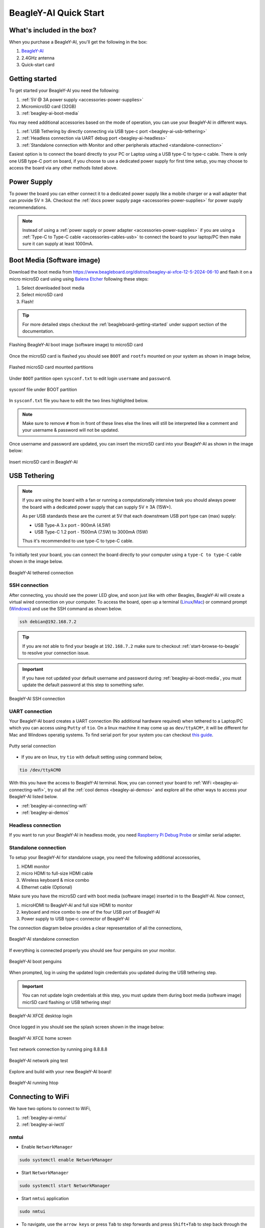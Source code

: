 .. _beagley-ai-quick-start:

BeagleY-AI Quick Start
######################

What's included in the box?
****************************

When you purchase a BeagleY-AI, you'll get the following in the box:

1. `BeagleY-AI <https://www.beagleboard.org/boards/beagley-ai>`_
2. 2.4GHz antenna
3. Quick-start card

.. todo:: Attaching antennas instructions for BeagleY-AI

.. todo:: BeagleY-AI unboxing video

Getting started
***************

To get started your BeagleY-AI you need the following:

1. :ref:`5V @ 3A power supply <accessories-power-supplies>`
2. MicromicroSD card (32GB)
3. :ref:`beagley-ai-boot-media`

You may need additional accessories based on the mode of operation, you can use your BeagleY-AI in different ways.

1. :ref:`USB Tethering by directly connecting via USB type-c port <beagley-ai-usb-tethering>`
2. :ref:`Headless connection via UART debug port <beagley-ai-headless>`
3. :ref:`Standalone connection with Monitor and other peripherals attached <standalone-connection>`

Easiest option is to connect the board directly to your PC or Laptop using a USB type-C to type-c cable. There is only one USB type-C port on board, if you 
choose to use a dedicated power supply for first time setup, you may choose to access the board via any other methods listed above.

Power Supply
**************

To power the board you can either connect it to a dedicated power supply like a mobile charger or a wall adapter that 
can provide 5V ≥ 3A. Checkout the :ref:`docs power supply page <accessories-power-supplies>` for power supply recommendations.

.. note:: 
    Instead of using a :ref:`power supply or power adapter <accessories-power-supplies>` if you are using a :ref:`Type-C to Type-C cable 
    <accessories-cables-usb>` to connect the board to your laptop/PC then make sure it can supply at least 1000mA.

.. _beagley-ai-boot-media:

Boot Media (Software image)
*****************************

.. todo:: Update this section to use latest boot media (software image) for BeagleY-AI.

Download the boot media from
`https://www.beagleboard.org/distros/beagley-ai-xfce-12-5-2024-06-10 <https://www.beagleboard.org/distros/beagley-ai-xfce-12-5-2024-06-10>`_ 
and flash it on a micro microSD card using using `Balena Etcher <https://etcher.balena.io/>`_ following these steps:

1. Select downloaded boot media
2. Select microSD card 
3. Flash!

.. tip:: For more detailed steps checkout the :ref:`beagleboard-getting-started` under support section of the documentation.

.. figure:: images/balena-etcher.*
    :align: center
    :alt: Flashing BeagleY-AI boot image (software image) to microSD card

    Flashing BeagleY-AI boot image (software image) to microSD card

Once the microSD card is flashed you should see ``BOOT`` and ``rootfs`` mounted on your system as shown in image below,

.. figure:: images/disk.*
    :align: center
    :alt: Flashed microSD card mounted partitions

    Flashed microSD card mounted partitions

Under ``BOOT`` partition open ``sysconf.txt`` to edit login ``username`` and ``password``.

.. figure:: images/sysconf.*
    :align: center
    :alt: sysconf file under BOOT partition

    sysconf file under BOOT partition

In ``sysconf.txt`` file you have to edit the two lines highlighted below. 

.. callout::

    .. code-block:: text
        :linenos:
        :lineno-start: 29
        :emphasize-lines: 2,5

        # user_name - Set a user name for the user (1000)
        #user_name=beagle <1>

        # user_password - Set a password for user (1000)
        #user_password=FooBar <2>

    .. annotations::

        <1> If ``boris`` is your username, update ``#user_name=beagle`` to ``user_name=boris``

        <2> If ``bash`` is your password, update ``#user_password=FooBar`` to ``user_password=bash``

.. note:: 
    Make sure to remove ``#`` from in front of these lines else the lines will still be 
    interpreted like a comment and your username & password will not be updated.

Once username and password are updated, you can insert the microSD card into 
your BeagleY-AI as shown in the image below:

.. figure:: images/beagley-ai-micro-sd-card.*
    :align: center
    :alt: Insert microSD card in BeagleY-AI

    Insert microSD card in BeagleY-AI

.. _beagley-ai-usb-tethering:

USB Tethering
**************

.. note:: 
    If you are using the board with a fan or running a computationally intensive 
    task you should always power the board with a dedicated power supply that can supply 5V ≥ 3A (15W+). 

    As per USB standards these are the current at 5V that each downstream USB port type can (max) supply:

    - USB Type-A 3.x port - 900mA (4.5W)
    - USB Type-C 1.2 port - 1500mA (7.5W) to 3000mA (15W)

    Thus it's recommended to use type-C to type-C cable.

To initially test your board, you can connect the board directly to your computer using a ``type-C to type-C`` cable shown in the image below.

.. figure:: images/beagley-ai-tethered-connection.*
    :align: center
    :alt: BeagleY-AI tethered connection

    BeagleY-AI tethered connection

SSH connection
===============

After connecting, you should see the power LED glow, and soon just like with other Beagles, BeagleY-AI will create a virtual wired connection on your computer. 
To access the board, open up a terminal (`Linux <https://www.wikihow.com/Open-a-Terminal-Window-in-Ubuntu>`_/`Mac <https://www.wikihow.com/Open-a-Terminal-Window-in-Mac>`_) 
or command prompt (`Windows <https://www.wikihow.com/Open-the-Command-Prompt-in-Windows>`_) and use the SSH command as shown below.

.. code:: shell
    
    ssh debian@192.168.7.2

.. tip:: If you are not able to find your beagle at ``192.168.7.2`` make sure to checkout :ref:`start-browse-to-beagle` to resolve your connection issue.

.. important:: If you have not updated your default username and password during :ref:`beagley-ai-boot-media`, you must update the default password at this step to something safer.

.. figure:: images/ssh-connection.*
    :align: center 
    :alt: BeagleY-AI SSH connection

    BeagleY-AI SSH connection

UART connection
================

Your BeagleY-AI board creates a UART connection (No additional hardware required) when tethered to a Laptop/PC which you can access using ``Putty`` of ``tio``. 
On a linux machine it may come up as ``dev/ttyACM*``, it will be different for Mac and Windows operatig systems. To find serial port for your system you can checkout 
`this guide <https://www.mathworks.com/help/matlab/supportpkg/find-arduino-port-on-windows-mac-and-linux.html;jsessionid=c2d3127cd10411c66f33468cbd5b>`_.

.. figure:: images/uart/putty.*
    :align: center
    :alt: Putty serial connection

    Putty serial connection

- If you are on linux, try ``tio`` with default setting using command below,

.. code:: console

    tio /dev/ttyACM0

With this you have the access to BeagleY-AI terminal. Now, you can connect your board to :ref:`WiFi <beagley-ai-connecting-wifi>`, 
try out all the :ref:`cool demos <beagley-ai-demos>` and explore all the other ways to access your BeagleY-AI listed below.

- :ref:`beagley-ai-connecting-wifi`
- :ref:`beagley-ai-demos`

.. _beagley-ai-headless:

Headless connection
===================

If you want to run your BeagleY-AI in headless mode, you need `Raspberry Pi Debug Probe <https://www.raspberrypi.com/documentation/microcontrollers/debug-probe.html>`_ or similar serial adapter.

.. todo:: Add images and description for this section.

.. _standalone-connection:

Standalone connection
=====================

To setup your BeagleY-AI for standalone usage, you need the following additional accessories,

1. HDMI monitor
2. micro HDMI to full-size HDMI cable
3. Wireless keyboard & mice combo
4. Ethernet cable (Optional)

Make sure you have the microSD card with boot media (software image) inserted in to the BeagleY-AI. Now connect,

1. microHDMI to BeagleY-AI and full size HDMI to monitor
2. keyboard and mice combo to one of the four USB port of BeagleY-AI
3. Power supply to USB type-c connector of BeagleY-AI

The connection diagram below provides a clear representation of all the connections,

.. figure:: images/standalone.*
    :align: center
    :alt: BeagleY-AI standalone connection

    BeagleY-AI standalone connection

If everything is connected properly you should see four penguins on your monitor.

.. figure:: images/boot-penguins.*
    :align: center
    :alt: BeagleY-AI boot penguins

    BeagleY-AI boot penguins

When prompted, log in using the updated login credentials you updated during the USB tethering step.

.. Important:: You can not update login credentials at this step, you must update them during boot media (software image) micrSD card flashing or USB tethering step!

.. figure:: images/login.*
    :align: center
    :alt: BeagleY-AI XFCE desktop login

    BeagleY-AI XFCE desktop login

Once logged in you should see the splash screen shown in the image below:

.. figure:: images/screen-saver.*
    :align: center
    :alt: BeagleY-AI XFCE home screen

    BeagleY-AI XFCE home screen

Test network connection by running ping 8.8.8.8

.. figure:: images/ping-test.*
    :align: center
    :alt: BeagleY-AI network ping test

    BeagleY-AI network ping test

Explore and build with your new BeagleY-AI board!

.. figure:: images/htop.*
    :align: center
    :alt: BeagleY-AI running htop

    BeagleY-AI running htop

.. _beagley-ai-connecting-wifi:

Connecting to WiFi
**********************

We have two options to connect to WiFi,

1. :ref:`beagley-ai-nmtui`
2. :ref:`beagley-ai-iwctl`

.. _beagley-ai-nmtui:

nmtui
======

- Enable ``NetworkManager``

.. code:: console

    sudo systemctl enable NetworkManager

- Start ``NetworkManager``

.. code:: console

    sudo systemctl start NetworkManager

- Start ``nmtui`` application

.. code:: console

    sudo nmtui

- To navigate, use the ``arrow keys`` or press ``Tab`` to step forwards and press ``Shift+Tab`` to step back through the options. Press ``Enter`` to select an option. The ``Space bar`` toggles the status of a check box.
- You should see a screen as shown below, here you have to press ``Enter`` on ``Acticate a connection`` option to `activate wired and wireless connection options <https://access.redhat.com/documentation/en-us/red_hat_enterprise_linux/7/html/networking_guide/sec-configuring_ip_networking_with_nmtui>`_.

.. figure:: images/wifi/nmtui.*
    :align: center
    :alt: NetworkManager TUI

    NetworkManager TUI

There under ``WiFi`` section press ``Enter`` on desired access point and provide password to connect. When successfully connected press ``Esc`` to get out of the ``nmtui`` application window.

.. _beagley-ai-iwctl:

iwctl
======

Once board is fully booted and you have access to the shell, follow the commands below to connect to any WiFi access point,

- To list the wireless devices attached, (you should see wlan0 listed)

.. code:: shell

    iwctl device list

- Scan WiFi using,

.. code:: shell

    iwctl station wlan0 scan

- Get networks using, 

.. code:: shell

    iwctl station wlan0 get-networks

- Connect to your wifi network using, 

.. code::

    iwctl --passphrase "<wifi-pass>" station wlan0 connect "<wifi-name>"

- Check wlan0 status with, 

.. code::

    iwctl station wlan0 show

- To list the networks with connected WiFi marked you can again use, 

.. code::

    iwctl station wlan0 get-networks

- Test connection with ping command,

.. code::
    
    ping 8.8.8.8

Attach fan
***********

.. todo:: add instructions to attach raspberrypi official fan.

Demos and Tutorials
*******************

* :ref:`beagley-ai-expansion-nvme`
